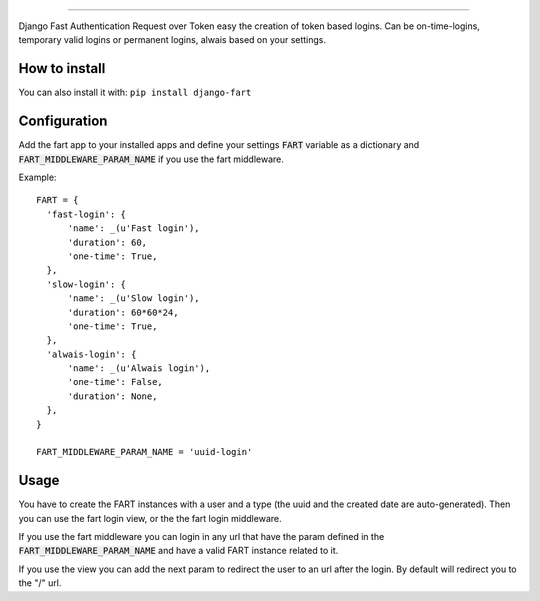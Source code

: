 .. image:: logo/logo.png

------

.. image:: https://travis-ci.org/jespino/django-fart.png?branch=master
    :target: https://travis-ci.org/jespino/django-fart

.. image:: https://coveralls.io/repos/jespino/django-fart/badge.png?branch=master
    :target: https://coveralls.io/r/jespino/django-fart?branch=master

.. image:: https://pypip.in/v/django-fart/badge.png
    :target: https://crate.io/packages/django-fart

.. image:: https://pypip.in/d/django-fart/badge.png
    :target: https://crate.io/packages/django-fart

Django Fast Authentication Request over Token easy the creation of token based
logins. Can be on-time-logins, temporary valid logins or permanent logins,
alwais based on your settings.

How to install
--------------

You can also install it with: ``pip install django-fart``


Configuration
-------------

Add the fart app to your installed apps and define your settings :code:`FART`
variable as a dictionary and :code:`FART_MIDDLEWARE_PARAM_NAME` if you use the
fart middleware.

Example::

  FART = {
    'fast-login': {
        'name': _(u'Fast login'),
        'duration': 60,
        'one-time': True,
    },
    'slow-login': {
        'name': _(u'Slow login'),
        'duration': 60*60*24,
        'one-time': True,
    },
    'alwais-login': {
        'name': _(u'Alwais login'),
        'one-time': False,
        'duration': None,
    },
  }

  FART_MIDDLEWARE_PARAM_NAME = 'uuid-login'

Usage
-----

You have to create the FART instances with a user and a type (the uuid and the
created date are auto-generated). Then you can use the fart login view, or the
the fart login middleware.

If you use the fart middleware you can login in any url that have the param
defined in the :code:`FART_MIDDLEWARE_PARAM_NAME` and have a valid FART instance
related to it.

If you use the view you can add the next param to redirect the user to an url
after the login. By default will redirect you to the "/" url.
